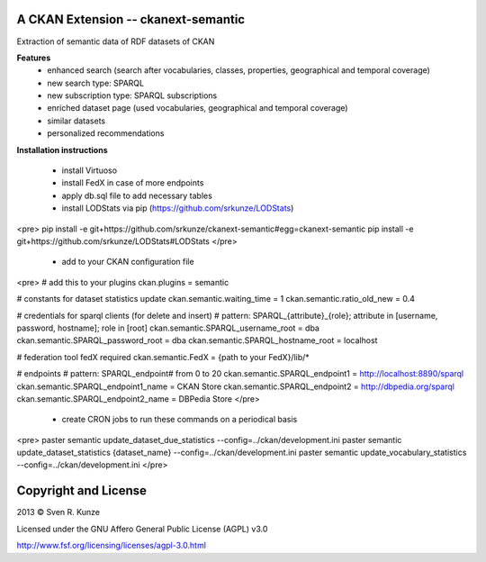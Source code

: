 A CKAN Extension -- ckanext-semantic
====================================
Extraction of semantic data of RDF datasets of CKAN

**Features**
 - enhanced search (search after vocabularies, classes, properties, geographical and temporal coverage)
 - new search type: SPARQL
 - new subscription type: SPARQL subscriptions
 - enriched dataset page (used vocabularies, geographical and temporal coverage)
 - similar datasets
 - personalized recommendations

**Installation instructions**

 - install Virtuoso
 - install FedX in case of more endpoints
 - apply db.sql file to add necessary tables
 - install LODStats via pip (https://github.com/srkunze/LODStats)

<pre>
pip install -e git+https://github.com/srkunze/ckanext-semantic#egg=ckanext-semantic
pip install -e git+https://github.com/srkunze/LODStats#LODStats
</pre>

 - add to your CKAN configuration file

<pre>
# add this to your plugins
ckan.plugins = semantic

# constants for dataset statistics update
ckan.semantic.waiting_time = 1
ckan.semantic.ratio_old_new = 0.4

# credentials for sparql clients (for delete and insert)
# pattern: SPARQL_{attribute}_{role}; attribute in [username, password, hostname]; role in [root]
ckan.semantic.SPARQL_username_root = dba
ckan.semantic.SPARQL_password_root = dba
ckan.semantic.SPARQL_hostname_root = localhost

# federation tool fedX required
ckan.semantic.FedX = {path to your FedX}/lib/*

# endpoints
# pattern: SPARQL_endpoint# from 0 to 20
ckan.semantic.SPARQL_endpoint1 = http://localhost:8890/sparql
ckan.semantic.SPARQL_endpoint1_name = CKAN Store
ckan.semantic.SPARQL_endpoint2 = http://dbpedia.org/sparql
ckan.semantic.SPARQL_endpoint2_name = DBPedia Store
</pre>

 - create CRON jobs to run these commands on a periodical basis

<pre>
paster semantic update_dataset_due_statistics --config=../ckan/development.ini
paster semantic update_dataset_statistics {dataset_name} --config=../ckan/development.ini
paster semantic update_vocabulary_statistics --config=../ckan/development.ini
</pre>



Copyright and License
=====================
2013 © Sven R. Kunze

Licensed under the GNU Affero General Public License (AGPL) v3.0

http://www.fsf.org/licensing/licenses/agpl-3.0.html
